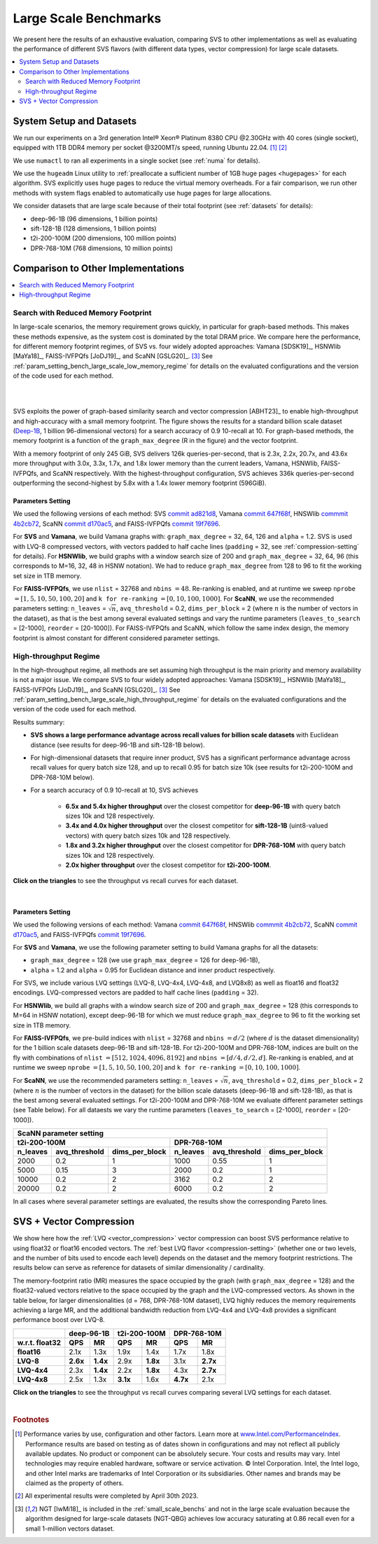 .. _large_scale_benchs:

Large Scale Benchmarks
**********************
We present here the results of an exhaustive evaluation, comparing SVS to other implementations as well as evaluating
the performance of different SVS flavors (with different data types, vector compression) for large scale datasets.

.. contents::
   :local:
   :depth: 2

.. _system_setup_large_scale_benchs:

System Setup and Datasets
=========================

We run our experiments on a 3rd generation Intel\ |reg| Xeon\ |reg| Platinum 8380 CPU @2.30GHz with
40 cores (single socket), equipped with 1TB DDR4 memory per socket @3200MT/s speed,  running Ubuntu 22.04. [#ft1]_ [#ft3]_

We use ``numactl`` to ran all experiments in a single socket (see :ref:`numa` for details).

We use the ``hugeadm`` Linux utility to :ref:`preallocate a sufficient number of 1GB huge pages <hugepages>` for each algorithm.
SVS explicitly uses huge pages to reduce the virtual memory overheads.
For a fair comparison, we run other methods with system flags enabled to automatically use huge pages for large allocations.

We consider datasets that are large scale because of their total footprint (see :ref:`datasets` for details):

* deep-96-1B (96 dimensions, 1 billion points)
* sift-128-1B (128 dimensions, 1 billion points)
* t2i-200-100M (200 dimensions, 100 million points)
* DPR-768-10M (768 dimensions, 10 million points)

Comparison to Other Implementations
===================================

.. contents::
   :local:
   :depth: 1


.. _search_with_reduced_memory_benchs:

Search with Reduced Memory Footprint
------------------------------------

In large-scale scenarios, the memory requirement grows quickly, in particular for graph-based methods. This makes these
methods expensive, as the system cost is dominated by the total DRAM price. We compare here the performance, for different
memory footprint regimes, of SVS vs. four widely adopted approaches: Vamana [SDSK19]_, HSNWlib [MaYa18]_, FAISS-IVFPQfs
[JoDJ19]_, and ScaNN [GSLG20]_. [#ft2]_ See :ref:`param_setting_bench_large_scale_low_memory_regime` for details on
the evaluated configurations and the version of the code used for each method.

|

.. image:: ../figs/SVS_performance_memoryfootprint.png
   :width: 600
   :align: center
   :alt: SVS performance vs memory footprint.

|

SVS exploits the power of graph-based similarity search and vector compression [ABHT23]_ to enable high-throughput and
high-accuracy with a small memory footprint. The figure shows the results for a standard billion scale dataset
(`Deep-1B <http://sites.skoltech.ru/compvision/noimi/>`_, 1 billion 96-dimensional vectors) for a search accuracy of 0.9
10-recall at 10. For graph-based methods, the memory footprint is a function of the ``graph_max_degree`` (R in the figure)
and the vector footprint.

With a memory footprint of only 245 GiB, SVS delivers 126k queries-per-second, that is 2.3x, 2.2x, 20.7x, and 43.6x more
throughput with 3.0x, 3.3x, 1.7x, and 1.8x lower memory than the current leaders,
Vamana, HSNWlib, FAISS-IVFPQfs, and ScaNN respectively. With the highest-throughput
configuration, SVS achieves 336k queries-per-second outperforming the second-highest by 5.8x with a 1.4x lower memory footprint (596GiB).

.. _param_setting_bench_large_scale_low_memory_regime:

Parameters Setting
^^^^^^^^^^^^^^^^^^^

We used the following versions of each method:
SVS `commit ad821d8 <https://github.com/IntelLabs/ScalableVectorSearch/commit/ad821d8c94cb69a67c8744b98ee1c79d3e3a299c>`_,
Vamana `commit 647f68f <https://github.com/microsoft/DiskANN/commit/647f68fe5aa7b45124ae298c219fe909d46a1834>`_,
HNSWlib `commmit 4b2cb72 <https://github.com/nmslib/hnswlib/commit/4b2cb72c3c1bbddee55535ec6f360a0b2e40a81e>`_,
ScaNN `commit d170ac5 <https://github.com/google-research/google-research/commit/d170ac58ce1d071614b2813b056afa292f5e490c>`_,
and FAISS-IVFPQfs `commit 19f7696 <https://github.com/facebookresearch/faiss/commit/19f7696deedc93615c3ee0ff4de22284b53e0243>`_.

For **SVS** and **Vamana**, we build Vamana graphs with: ``graph_max_degree`` = 32, 64, 126 and ``alpha`` = 1.2. SVS
is used with LVQ-8 compressed vectors, with vectors padded to half cache lines (``padding`` = 32,
see :ref:`compression-setting` for details).
For **HSNWlib**, we build graphs with a window search size of 200 and ``graph_max_degree`` = 32, 64, 96 (this corresponds
to M=16, 32, 48 in HSNW notation). We had to reduce ``graph_max_degree`` from 128 to 96 to fit the working set size in
1TB memory.

For **FAISS-IVFPQfs**, we use ``nlist`` = 32768 and ``nbins`` :math:`=48`.
Re-ranking is enabled, and at runtime we sweep ``nprobe`` :math:`=[1,5,10,50,100,20]` and  ``k for re-ranking`` :math:`= [0,10,100,1000]`.
For **ScaNN**, we use the recommended parameters setting: ``n_leaves`` = :math:`\sqrt{n}`, ``avq_threshold`` = 0.2,
``dims_per_block`` = 2 (where :math:`n` is the number of vectors in the dataset), as that is the best among several
evaluated settings and vary the runtime parameters (``leaves_to_search`` = [2-1000], ``reorder`` = [20-1000]).
For FAISS-IVFPQfs and ScaNN, which follow the same index design, the memory footprint is almost constant for different
considered parameter settings.



High-throughput Regime
----------------------

In the high-throughput regime, all methods are set assuming high throughput is the main priority and memory availability
is not a major issue. We compare SVS to four widely adopted approaches: Vamana [SDSK19]_, HSNWlib [MaYa18]_, FAISS-IVFPQfs
[JoDJ19]_, and ScaNN [GSLG20]_. [#ft2]_ See :ref:`param_setting_bench_large_scale_high_throughput_regime`
for details on the evaluated configurations and the version of the code used for each method.

Results summary:

* **SVS shows a large performance advantage across recall values for billion scale datasets** with Euclidean distance
  (see results for deep-96-1B and sift-128-1B below).

* For high-dimensional datasets that require inner product, SVS has a significant performance advantage across recall values
  for query batch size 128, and up to recall 0.95 for batch size 10k (see results for t2i-200-100M and DPR-768-10M below).

* For a search accuracy of 0.9 10-recall at 10, SVS achieves

    * **6.5x and 5.4x higher throughput** over the closest competitor for **deep-96-1B** with query batch sizes 10k and 128 respectively.
    * **3.4x and 4.0x higher throughput** over the closest competitor for **sift-128-1B** (uint8-valued vectors) with query batch sizes 10k and 128 respectively.
    * **1.8x and 3.2x higher throughput** over the closest competitor for **DPR-768-10M** with query batch sizes 10k and 128 respectively.
    * **2.0x higher throughput** over the closest competitor for **t2i-200-100M**.

**Click on the triangles** to see the throughput vs recall curves for each dataset.

.. collapse:: deep-96-1B

    Results for the deep-96-1B dataset

    .. image:: ../figs/bench_largeScale_bothBatchSz_deep-1B.png
       :width: 800
       :alt: deep-96-1B benchmarking results

.. collapse:: sift-128-1B

    Results for the sift-128-1B dataset

    .. image:: ../figs/bench_largeScale_bothBatchSz_bigann-1B.png
       :width: 800
       :alt: sift-128-1B benchmarking results

.. collapse:: t2i-200-100M

    Results for the t2i-200-100M dataset

    .. image:: ../figs/bench_largeScale_bothBatchSz_text2image-100M.png
       :width: 800
       :alt: t2i-200-100M benchmarking results

.. collapse:: DPR-768-10M

    Results for the DPR-768-10M dataset

    .. image:: ../figs/bench_largeScale_bothBatchSz_dpr-10M.png
       :width: 800
       :alt: DPR-768-10M benchmarking results

|

.. _param_setting_bench_large_scale_high_throughput_regime:

Parameters Setting
^^^^^^^^^^^^^^^^^^^

We used the following versions of each method:
Vamana `commit 647f68f <https://github.com/microsoft/DiskANN/commit/647f68fe5aa7b45124ae298c219fe909d46a1834>`_,
HNSWlib `commmit 4b2cb72 <https://github.com/nmslib/hnswlib/commit/4b2cb72c3c1bbddee55535ec6f360a0b2e40a81e>`_,
ScaNN `commit d170ac5 <https://github.com/google-research/google-research/commit/d170ac58ce1d071614b2813b056afa292f5e490c>`_,
and FAISS-IVFPQfs `commit 19f7696 <https://github.com/facebookresearch/faiss/commit/19f7696deedc93615c3ee0ff4de22284b53e0243>`_.

For **SVS** and **Vamana**, we use the following parameter setting to build Vamana graphs for all the datasets:

* ``graph_max_degree`` = 128 (we use ``graph_max_degree`` = 126 for deep-96-1B),
* ``alpha`` = 1.2 and ``alpha`` =  0.95 for Euclidean distance and inner product respectively.

For SVS, we include various LVQ settings (LVQ-8, LVQ-4x4, LVQ-4x8, and LVQ8x8) as well as float16 and float32 encodings.
LVQ-compressed vectors are padded to half cache lines (``padding`` = 32).

For **HSNWlib**, we build all graphs with a window search size of 200 and ``graph_max_degree`` = 128 (this corresponds
to M=64 in HSNW notation), except deep-96-1B for which we must reduce ``graph_max_degree`` to 96 to fit the
working set size in 1TB memory.

For **FAISS-IVFPQfs**, we pre-build indices with ``nlist`` = 32768 and ``nbins`` :math:`=d/2` (where :math:`d` is the dataset dimensionality)
for the 1 billion scale datasets deep-96-1B and sift-128-1B. For t2i-200-100M and DPR-768-10M, indices are built on the fly
with combinations of ``nlist`` :math:`=[512, 1024, 4096, 8192]` and ``nbins`` :math:`=[d/4, d/2, d]`.
Re-ranking is enabled, and at runtime we sweep ``nprobe`` :math:`=[1,5,10,50,100,20]` and  ``k for re-ranking`` :math:`= [0,10,100,1000]`.

For **ScaNN**, we use the recommended parameters setting: ``n_leaves`` = :math:`\sqrt{n}`, ``avq_threshold`` = 0.2,
``dims_per_block`` = 2 (where :math:`n` is the number of vectors in the dataset) for the billion scale datasets
(deep-96-1B and sift-128-1B), as that is the best among several evaluated settings. For t2i-200-100M and DPR-768-10M we evaluate
different parameter settings (see Table below). For all dataests we vary the runtime parameters
(``leaves_to_search`` = [2-1000], ``reorder`` = [20-1000]).

+---------------------------------------------------------------------------------------------------------------+
|                                          **ScaNN parameter setting**                                          |
+-------------------------------------------------------+-------------------------------------------------------+
|                    **t2i-200-100M**                   |                    **DPR-768-10M**                    |
+--------------+-------------------+--------------------+--------------+-------------------+--------------------+
| **n_leaves** | **avq_threshold** | **dims_per_block** | **n_leaves** | **avq_threshold** | **dims_per_block** |
+--------------+-------------------+--------------------+--------------+-------------------+--------------------+
|     2000     |        0.2        |          1         |     1000     |        0.55       |          1         |
+--------------+-------------------+--------------------+--------------+-------------------+--------------------+
|     5000     |        0.15       |          3         |     2000     |        0.2        |          1         |
+--------------+-------------------+--------------------+--------------+-------------------+--------------------+
|     10000    |        0.2        |          2         |     3162     |        0.2        |          2         |
+--------------+-------------------+--------------------+--------------+-------------------+--------------------+
|     20000    |        0.2        |          2         |     6000     |        0.2        |          2         |
+--------------+-------------------+--------------------+--------------+-------------------+--------------------+

In all cases where several parameter settings are evaluated, the results show the corresponding Pareto lines.

.. _benchs-compression-evaluation:

SVS + Vector Compression
========================

We show here how the :ref:`LVQ <vector_compression>` vector compression can boost SVS performance relative to using float32 or float16 encoded vectors.
The :ref:`best LVQ flavor <compression-setting>` (whether one or two levels, and the number of bits used to encode each level) depends on the dataset and
the memory footprint restrictions. The results below can serve as reference for datasets of similar dimensionality / cardinality.

The memory-footprint ratio (MR) measures the space occupied by the graph (with ``graph_max_degree`` = 128) and the
float32-valued vectors relative to the space occupied by the graph and the LVQ-compressed vectors. As shown in the table below,
for larger dimensionalities (d = 768, DPR-768-10M dataset), LVQ highly reduces the memory requirements achieving a large MR,
and the additional bandwidth reduction from LVQ-4x4 and LVQ-4x8 provides a significant performance boost over LVQ-8.

+--------------------+---------------------+---------------------+---------------------+
|                    | **deep-96-1B**      | **t2i-200-100M**    | **DPR-768-10M**     |
+--------------------+----------+----------+----------+----------+----------+----------+
| **w.r.t. float32** | **QPS**  | **MR**   | **QPS**  | **MR**   | **QPS**  | **MR**   |
+--------------------+----------+----------+----------+----------+----------+----------+
| **float16**        | 2.1x     | 1.3x     | 1.9x     | 1.4x     | 1.7x     | 1.8x     |
+--------------------+----------+----------+----------+----------+----------+----------+
| **LVQ-8**          | **2.6x** | **1.4x** | 2.9x     | **1.8x** | 3.1x     | **2.7x** |
+--------------------+----------+----------+----------+----------+----------+----------+
| **LVQ-4x4**        | 2.3x     | **1.4x** | 2.2x     | **1.8x** | 4.3x     | **2.7x** |
+--------------------+----------+----------+----------+----------+----------+----------+
| **LVQ-4x8**        | 2.5x     | 1.3x     | **3.1x** | 1.6x     | **4.7x** | 2.1x     |
+--------------------+----------+----------+----------+----------+----------+----------+

**Click on the triangles** to see the throughput vs recall curves comparing several LVQ settings for each dataset.

.. collapse:: deep-96-1B

    Results for the deep-96-1B dataset

    .. image:: ../figs/bench_largeScale_SVS_ablation_deep-1B.png
       :width: 800
       :alt: deep-96-1B compression evaluation results

.. collapse:: deep-96-100M

    Results for the deep-96-100M dataset

    .. image:: ../figs/bench_largeScale_SVS_ablation_deep-100M.png
       :width: 800
       :alt: deep-96-100M compression evaluation results

.. collapse:: t2i-200-100M

    Results for the t2i-200-100M dataset

    .. image:: ../figs/bench_largeScale_SVS_ablation_text2image-100M.png
       :width: 800
       :alt: t2i-200-100M compression evaluation results

.. collapse:: DPR-768-10M

    Results for the DPR-768-10M dataset

    .. image:: ../figs/bench_largeScale_SVS_ablation_dpr-10M.png
       :width: 800
       :alt: DPR-768-10M compression evaluation results

|

.. |copy|   unicode:: U+000A9 .. COPYRIGHT SIGN
.. |reg|   unicode:: U+00AE .. REGISTERED

.. rubric:: Footnotes

.. [#ft1] Performance varies by use, configuration and other factors. Learn more at `www.Intel.com/PerformanceIndex <www.Intel.com/PerformanceIndex/>`_.
       Performance results are based on testing as of dates shown in configurations and may not reflect all publicly
       available updates. No product or component can be absolutely secure. Your costs and results may vary. Intel
       technologies may require enabled hardware, software or service activation. |copy| Intel Corporation.  Intel,
       the Intel logo, and other Intel marks are trademarks of Intel Corporation or its subsidiaries.  Other names and
       brands may be claimed as the property of others.

.. [#ft3] All experimental results were completed by April 30th 2023.

.. [#ft2] NGT [IwMi18]_ is included in the :ref:`small_scale_benchs` and not in the large scale evaluation because the algorithm designed for
       large-scale datasets (NGT-QBG) achieves  low accuracy saturating at 0.86 recall even for a small 1-million vectors dataset.